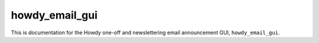 .. _howdy_email_gui_label:

================================================
howdy_email_gui
================================================

This is documentation for the Howdy one-off and newslettering email announcement GUI, ``howdy_email_gui``.

